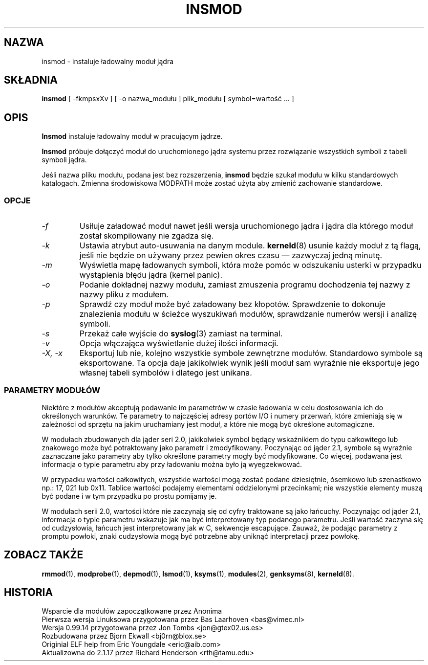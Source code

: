 .\" Copyright (c) 1996 Free Software Foundation, Inc.
.\" This program is distributed according to the Gnu General Public License.
.\" See the file COPYING in the kernel source directory.
.\" $Id: insmod.1,v 1.3 2000/09/30 17:08:37 wojtek2 Exp $
.\"
.\" {PTM/MM/0.1/18-11-1998/"insmod.1 - instaluje ładowalny moduł jądra"
.TH INSMOD 1 "26 Dec 1996" Linux "Linux Module Support"
.SH NAZWA
insmod \- instaluje ładowalny moduł jądra
.SH SKŁADNIA
.B insmod
[ \-fkmpsxXv ] [ \-o nazwa_modułu ] plik_modułu [ symbol=wartość ... ]
.SH OPIS
.B Insmod
instaluje ładowalny moduł w pracującym jądrze.
.PP
.B Insmod
próbuje dołączyć moduł do uruchomionego jądra systemu przez
rozwiązanie wszystkich symboli z tabeli symboli jądra.
.PP
Jeśli nazwa pliku modułu, podana jest bez rozszerzenia,
.B insmod
będzie szukał modułu w kilku standardowych katalogach. Zmienna środowiskowa
MODPATH może zostać użyta aby zmienić zachowanie standardowe.
.SS OPCJE
.TP
.I \-f
Usiłuje załadować moduł nawet jeśli wersja uruchomionego jądra i jądra dla
którego moduł został skompilowany nie zgadza się.
.TP
.I \-k
Ustawia atrybut auto-usuwania na danym module. 
\fBkerneld\fP(8) usunie każdy moduł z tą flagą, jeśli nie będzie on używany
przez pewien okres czasu
\(em zazwyczaj jedną minutę.
.TP
.I \-m
Wyświetla mapę ładowanych symboli, która może pomóc w odszukaniu usterki w przypadku 
wystąpienia błędu jądra (kernel panic).
.TP
.I \-o
Podanie dokładnej nazwy modułu, zamiast zmuszenia programu dochodzenia tej
nazwy z nazwy pliku z modułem.
.TP
.I \-p
Sprawdź czy moduł może być załadowany bez kłopotów. Sprawdzenie to dokonuje
znalezienia modułu w ścieżce wyszukiwań modułów, sprawdzanie numerów wersji
i analizę symboli. 
.TP
.I \-s
Przekaż całe wyjście do \fBsyslog\fP(3) zamiast na terminal.
.TP
.I \-v
Opcja włączająca wyświetlanie dużej ilości informacji.
.TP
.I "\-X, -x"
Eksportuj lub nie, kolejno wszystkie symbole zewnętrzne modułów.
Standardowo symbole są eksportowane. Ta opcja daje jakikolwiek wynik jeśli 
moduł sam wyraźnie nie eksportuje jego własnej tabeli symbolów i dlatego
jest unikana.
.SS "PARAMETRY MODUŁÓW"
Niektóre z modułów akceptują podawanie im parametrów w czasie ładowania w
celu dostosowania ich do określonych warunków.
Te parametry to najczęściej adresy portów I/O i numery przerwań, które
zmieniają się w zależności od sprzętu na jakim uruchamiany jest moduł, a
które nie mogą być określone automagiczne.
.PP
W modułach zbudowanych dla jąder seri 2.0, jakikolwiek symbol będący
wskaźnikiem do typu całkowitego lub znakowego
może być potraktowany jako parametr i zmodyfikowany. Poczynając od
jąder 2.1, symbole są wyraźnie zaznaczane jako parametry aby tylko określone
parametry mogły być modyfikowane. Co więcej, podawana jest informacja o typie
parametru aby przy ładowaniu można było ją wyegzekwować.
.PP
W przypadku wartości całkowitych, wszystkie wartości mogą zostać podane
dziesiętnie, ósemkowo lub szenastkowo np.: 17, 021 lub 0x11.
Tablice wartości podajemy elementami oddzielonymi przecinkami; nie wszystkie 
elementy muszą być podane i w tym przypadku po prostu pomijamy je.
.PP
W modułach serii 2.0, wartości które nie zaczynają się od cyfry traktowane
są jako łańcuchy. Poczynając od jąder 2.1, informacja o typie parametru
wskazuje jak ma być interpretowany typ podanego parametru.
Jeśli wartość zaczyna się od cudzysłowia, łańcuch jest
interpretowany jak w C, sekwencje escapujące.
Zauważ, że podając parametry z promptu powłoki,
znaki cudzysłowia mogą być potrzebne aby uniknąć interpretacji przez powłokę.
.SH ZOBACZ TAKŻE
\fBrmmod\fP(1), \fBmodprobe\fP(1), \fBdepmod\fP(1), \fBlsmod\fP(1),
\fBksyms\fP(1), \fBmodules\fP(2), \fBgenksyms\fP(8), \fBkerneld\fP(8).
.SH HISTORIA
Wsparcie dla modułów zapoczątkowane przez Anonima
.br
Pierwsza wersja Linuksowa przygotowana przez Bas Laarhoven <bas@vimec.nl>
.br
Wersja 0.99.14 przygotowana przez Jon Tombs <jon@gtex02.us.es>
.br
Rozbudowana przez Bjorn Ekwall <bj0rn@blox.se>
.br
Originial ELF help from Eric Youngdale <eric@aib.com>
.br
Aktualizowna do 2.1.17 przez Richard Henderson <rth@tamu.edu>
